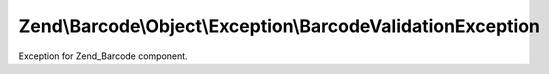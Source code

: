 .. Barcode/Object/Exception/BarcodeValidationException.php generated using docpx on 01/30/13 03:32am


Zend\\Barcode\\Object\\Exception\\BarcodeValidationException
============================================================

Exception for Zend_Barcode component.

